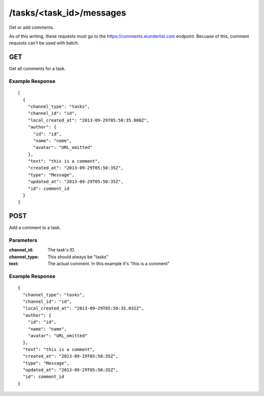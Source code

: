 /tasks/<task_id>/messages
=========================

Get or add comments.

As of this writing, these requests must go to the https://comments.wunderlist.com endpoint. Becuase of this, comment requests can't be used with batch.

GET
---

Get all comments for a task.

Example Response
""""""""""""""""
::

	[
	  {
	    "channel_type": "tasks",
	    "channel_id": "id",
	    "local_created_at": "2013-09-29T05:50:35.000Z",
	    "author": {
	      "id": "id",
	      "name": "name",
	      "avatar": "URL_omitted"
	    },
	    "text": "this is a comment",
	    "created_at": "2013-09-29T05:50:35Z",
	    "type": "Message",
	    "updated_at": "2013-09-29T05:50:35Z",
	    "id": comment_id
	  }
	]

POST
----

Add a comment to a task.

Parameters
""""""""""
:channel_id: The task's ID.
:channel_type: This should always be "tasks"
:text: The actual comment. In this example it's "this is a comment"

Example Response
""""""""""""""""
::

	{
	  "channel_type": "tasks",
	  "channel_id": "id",
	  "local_created_at": "2013-09-29T05:50:35.032Z",
	  "author": {
	    "id": "id",
	    "name": "name",
	    "avatar": "URL_omitted"
	  },
	  "text": "this is a comment",
	  "created_at": "2013-09-29T05:50:35Z",
	  "type": "Message",
	  "updated_at": "2013-09-29T05:50:35Z",
	  "id": comment_id
	}
